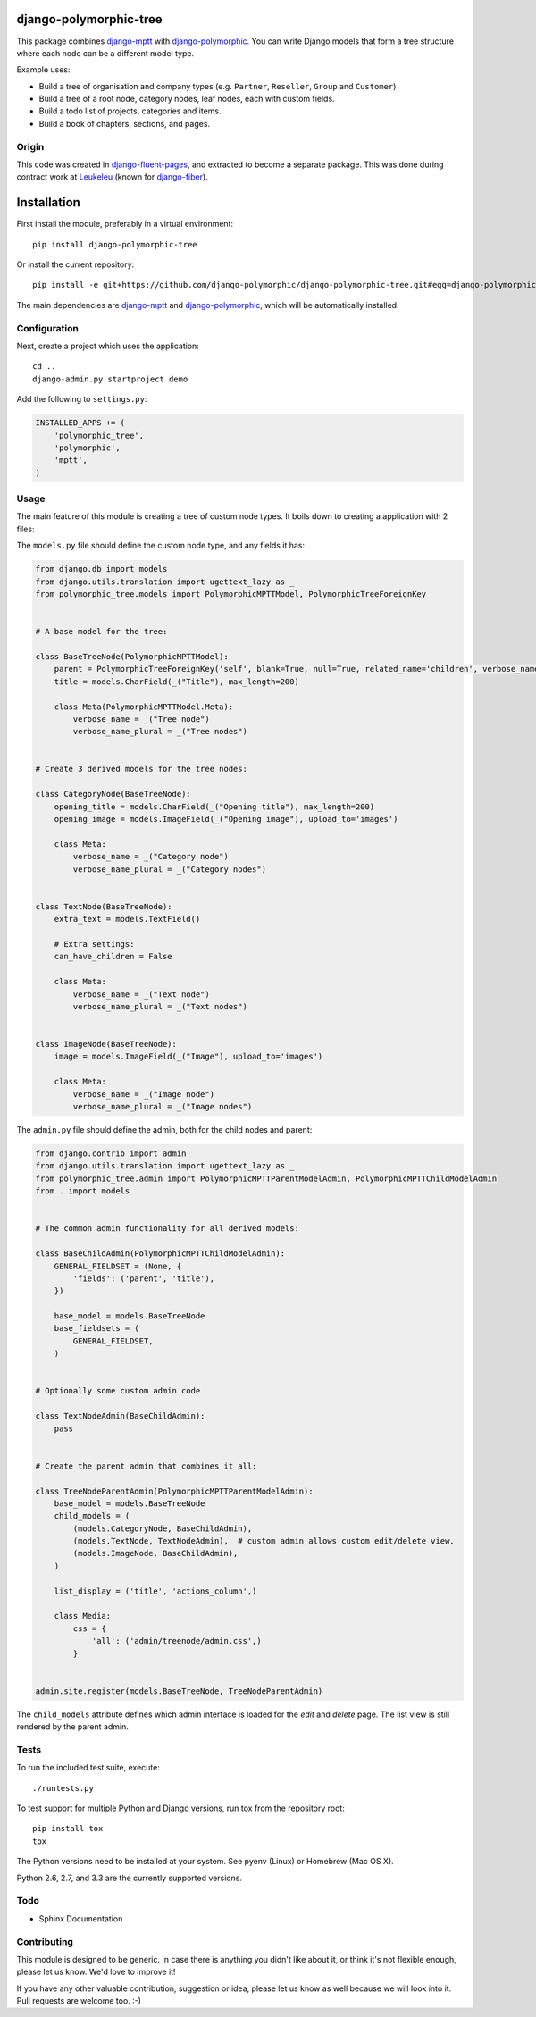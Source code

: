 .. image:: https://img.shields.io/travis/django-polymorphic/django-polymorphic-tree/master.svg?branch=master
    :target: http://travis-ci.org/django-polymorphic/django-polymorphic-tree
.. image:: https://img.shields.io/pypi/v/django-polymorphic-tree.svg
    :target: https://pypi.python.org/pypi/django-polymorphic-tree/
.. image:: https://img.shields.io/badge/wheel-yes-green.svg
    :target: https://pypi.python.org/pypi/django-polymorphic-tree/
.. image:: https://img.shields.io/pypi/l/django-polymorphic-tree.svg
    :target: https://pypi.python.org/pypi/django-polymorphic-tree/
.. image:: https://img.shields.io/codecov/c/github/django-polymorphic/django-polymorphic-tree/master.svg
    :target: https://codecov.io/github/django-polymorphic/django-polymorphic-tree?branch=master

django-polymorphic-tree
=======================

This package combines django-mptt_ with django-polymorphic_.
You can write Django models that form a tree structure where each node can be a different model type.

Example uses:

* Build a tree of organisation and company types (e.g. ``Partner``, ``Reseller``, ``Group`` and ``Customer``)
* Build a tree of a root node, category nodes, leaf nodes, each with custom fields.
* Build a todo list of projects, categories and items.
* Build a book of chapters, sections, and pages.

Origin
------

This code was created in django-fluent-pages_, and extracted to become a separate package.
This was done during contract work at Leukeleu_ (known for django-fiber_).


Installation
============

First install the module, preferably in a virtual environment::

    pip install django-polymorphic-tree

Or install the current repository::

    pip install -e git+https://github.com/django-polymorphic/django-polymorphic-tree.git#egg=django-polymorphic-tree

The main dependencies are django-mptt_ and django-polymorphic_,
which will be automatically installed.

Configuration
-------------

Next, create a project which uses the application::

    cd ..
    django-admin.py startproject demo

Add the following to ``settings.py``:

.. code:: python

    INSTALLED_APPS += (
        'polymorphic_tree',
        'polymorphic',
        'mptt',
    )


Usage
-----

The main feature of this module is creating a tree of custom node types.
It boils down to creating a application with 2 files:

The ``models.py`` file should define the custom node type, and any fields it has:

.. code:: python

    from django.db import models
    from django.utils.translation import ugettext_lazy as _
    from polymorphic_tree.models import PolymorphicMPTTModel, PolymorphicTreeForeignKey


    # A base model for the tree:

    class BaseTreeNode(PolymorphicMPTTModel):
        parent = PolymorphicTreeForeignKey('self', blank=True, null=True, related_name='children', verbose_name=_('parent'))
        title = models.CharField(_("Title"), max_length=200)

        class Meta(PolymorphicMPTTModel.Meta):
            verbose_name = _("Tree node")
            verbose_name_plural = _("Tree nodes")


    # Create 3 derived models for the tree nodes:

    class CategoryNode(BaseTreeNode):
        opening_title = models.CharField(_("Opening title"), max_length=200)
        opening_image = models.ImageField(_("Opening image"), upload_to='images')

        class Meta:
            verbose_name = _("Category node")
            verbose_name_plural = _("Category nodes")


    class TextNode(BaseTreeNode):
        extra_text = models.TextField()

        # Extra settings:
        can_have_children = False

        class Meta:
            verbose_name = _("Text node")
            verbose_name_plural = _("Text nodes")


    class ImageNode(BaseTreeNode):
        image = models.ImageField(_("Image"), upload_to='images')

        class Meta:
            verbose_name = _("Image node")
            verbose_name_plural = _("Image nodes")


The ``admin.py`` file should define the admin, both for the child nodes and parent:

.. code:: python

    from django.contrib import admin
    from django.utils.translation import ugettext_lazy as _
    from polymorphic_tree.admin import PolymorphicMPTTParentModelAdmin, PolymorphicMPTTChildModelAdmin
    from . import models


    # The common admin functionality for all derived models:

    class BaseChildAdmin(PolymorphicMPTTChildModelAdmin):
        GENERAL_FIELDSET = (None, {
            'fields': ('parent', 'title'),
        })

        base_model = models.BaseTreeNode
        base_fieldsets = (
            GENERAL_FIELDSET,
        )


    # Optionally some custom admin code

    class TextNodeAdmin(BaseChildAdmin):
        pass


    # Create the parent admin that combines it all:

    class TreeNodeParentAdmin(PolymorphicMPTTParentModelAdmin):
        base_model = models.BaseTreeNode
        child_models = (
            (models.CategoryNode, BaseChildAdmin),
            (models.TextNode, TextNodeAdmin),  # custom admin allows custom edit/delete view.
            (models.ImageNode, BaseChildAdmin),
        )

        list_display = ('title', 'actions_column',)

        class Media:
            css = {
                'all': ('admin/treenode/admin.css',)
            }


    admin.site.register(models.BaseTreeNode, TreeNodeParentAdmin)


The ``child_models`` attribute defines which admin interface is loaded for the *edit* and *delete* page.
The list view is still rendered by the parent admin.


Tests
-----

To run the included test suite, execute::

    ./runtests.py

To test support for multiple Python and Django versions, run tox from the repository root::

    pip install tox
    tox

The Python versions need to be installed at your system.  See pyenv (Linux) or Homebrew (Mac OS X).

Python 2.6, 2.7, and 3.3 are the currently supported versions.


Todo
----

* Sphinx Documentation


Contributing
------------

This module is designed to be generic. In case there is anything you didn't like about it,
or think it's not flexible enough, please let us know. We'd love to improve it!

If you have any other valuable contribution, suggestion or idea,
please let us know as well because we will look into it.
Pull requests are welcome too. :-)


.. _Leukeleu: http://www.leukeleu.nl/
.. _django-fiber: https://github.com/ridethepony/django-fiber
.. _django-fluent-pages: https://github.com/edoburu/django-fluent-pages
.. _django-mptt: https://github.com/django-mptt/django-mptt
.. _django-polymorphic: https://github.com/django-polymorphic/django-polymorphic

